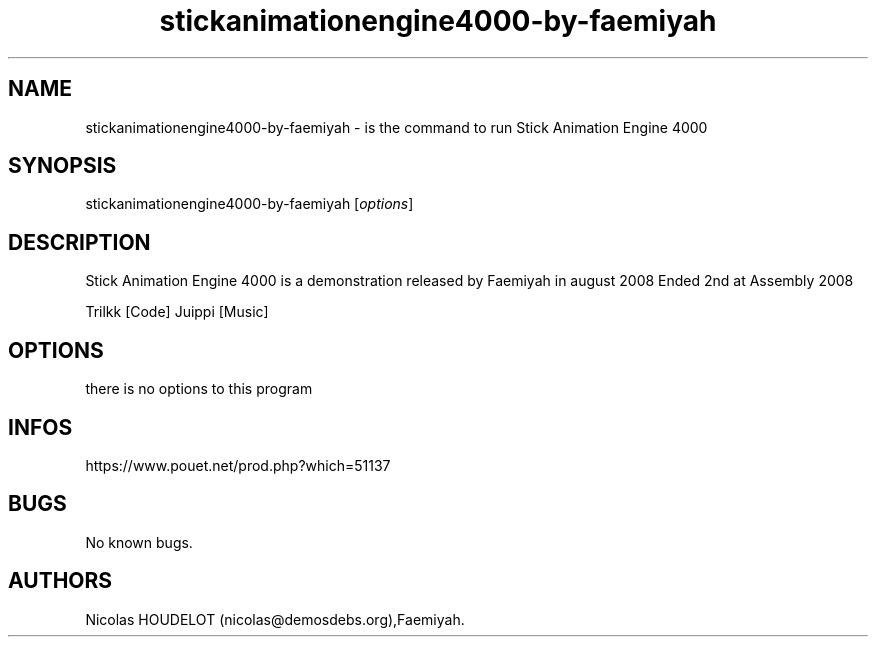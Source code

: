 .\" Automatically generated by Pandoc 3.1.3
.\"
.\" Define V font for inline verbatim, using C font in formats
.\" that render this, and otherwise B font.
.ie "\f[CB]x\f[]"x" \{\
. ftr V B
. ftr VI BI
. ftr VB B
. ftr VBI BI
.\}
.el \{\
. ftr V CR
. ftr VI CI
. ftr VB CB
. ftr VBI CBI
.\}
.TH "stickanimationengine4000-by-faemiyah" "6" "2024-04-03" "Stick Animation Engine 4000 User Manuals" ""
.hy
.SH NAME
.PP
stickanimationengine4000-by-faemiyah - is the command to run Stick
Animation Engine 4000
.SH SYNOPSIS
.PP
stickanimationengine4000-by-faemiyah [\f[I]options\f[R]]
.SH DESCRIPTION
.PP
Stick Animation Engine 4000 is a demonstration released by Faemiyah in
august 2008 Ended 2nd at Assembly 2008
.PP
Trilkk [Code] Juippi [Music]
.SH OPTIONS
.PP
there is no options to this program
.SH INFOS
.PP
https://www.pouet.net/prod.php?which=51137
.SH BUGS
.PP
No known bugs.
.SH AUTHORS
Nicolas HOUDELOT (nicolas\[at]demosdebs.org),Faemiyah.
